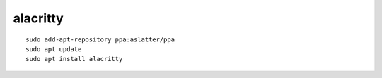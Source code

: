 alacritty
*********
::

  sudo add-apt-repository ppa:aslatter/ppa
  sudo apt update
  sudo apt install alacritty

